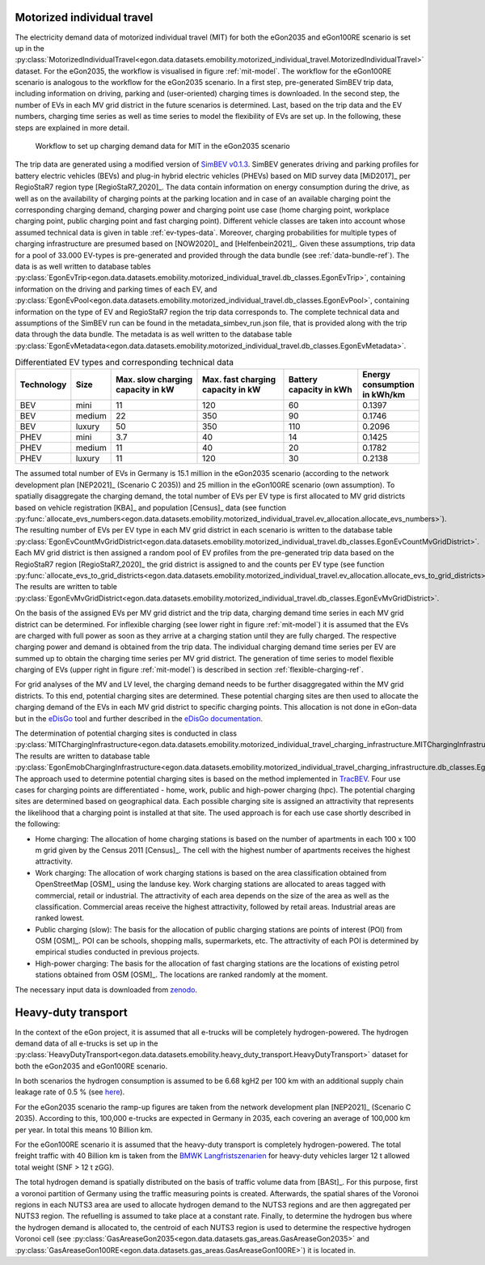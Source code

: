 .. _mobility-demand-mit-ref:

Motorized individual travel
++++++++++++++++++++++++++++

The electricity demand data of motorized individual travel (MIT) for both the eGon2035
and eGon100RE scenario is set up in the
:py:class:`MotorizedIndividualTravel<egon.data.datasets.emobility.motorized_individual_travel.MotorizedIndividualTravel>`
dataset.
For the eGon2035, the workflow is visualised in figure :ref:`mit-model`. The workflow
for the eGon100RE scenario is analogous to the workflow for the eGon2035 scenario.
In a first step, pre-generated SimBEV trip data, including information on driving, parking and
(user-oriented) charging times is downloaded.
In the second step, the number of EVs in each MV grid district in the future scenarios is determined.
Last, based on the trip data and the EV numbers, charging time series as well as
time series to model the flexibility of EVs are set up.
In the following, these steps are explained in more detail.

.. figure:: /images/eGon_emob_MIT_model.png
  :name: mit-model
  :width: 800

  Workflow to set up charging demand data for MIT in the eGon2035 scenario


The trip data are generated using a modified version of
`SimBEV v0.1.3 <https://github.com/rl-institut/simbev/tree/1f87c716d14ccc4a658b8d2b01fd12b88a4334d5>`_.
SimBEV generates driving and parking profiles for battery electric vehicles (BEVs) and
plug-in hybrid electric vehicles (PHEVs) based on MID survey data [MiD2017]_ per
RegioStaR7 region type [RegioStaR7_2020]_.
The data contain information on energy consumption during the drive, as well as on
the availability of charging points at the parking
location and in case of an available charging point the corresponding charging demand,
charging power and charging point use case
(home charging point, workplace charging point, public charging point and fast charging
point).
Different vehicle classes are taken
into account whose assumed technical data is given in table :ref:`ev-types-data`.
Moreover, charging probabilities for multiple types of charging
infrastructure are presumed based on [NOW2020]_ and [Helfenbein2021]_.
Given these assumptions, trip data for a pool of 33.000 EV-types is pre-generated and provided through the data bundle
(see :ref:`data-bundle-ref`). The data is as well written to database tables
:py:class:`EgonEvTrip<egon.data.datasets.emobility.motorized_individual_travel.db_classes.EgonEvTrip>`,
containing information on the driving and parking times of each EV,
and :py:class:`EgonEvPool<egon.data.datasets.emobility.motorized_individual_travel.db_classes.EgonEvPool>`,
containing information on the type of EV and RegioStaR7 region the trip data corresponds to.
The complete technical data and assumptions of the SimBEV run can be found in the
metadata_simbev_run.json file, that is provided along with the trip data through the data bundle.
The metadata is as well written to the database table
:py:class:`EgonEvMetadata<egon.data.datasets.emobility.motorized_individual_travel.db_classes.EgonEvMetadata>`.

.. csv-table:: Differentiated EV types and corresponding technical data
    :header: "Technology", "Size", "Max. slow charging capacity in kW", "Max. fast charging capacity in kW", "Battery capacity in kWh", "Energy consumption in kWh/km"
    :widths: 10, 10, 30, 30, 25, 10
    :name: ev-types-data

    "BEV", "mini", 11, 120, 60, 0.1397
    "BEV", "medium", 22, 350, 90, 0.1746
    "BEV", "luxury", 50, 350, 110, 0.2096
    "PHEV", "mini", 3.7, 40, 14, 0.1425
    "PHEV", "medium", 11, 40, 20, 0.1782
    "PHEV", "luxury", 11, 120, 30, 0.2138

The assumed total number of EVs in Germany is 15.1 million in the eGon2035 scenario (according
to the network development plan [NEP2021]_ (Scenario C 2035)) and 25 million in the
eGon100RE scenario (own assumption).
To spatially disaggregate the charging demand, the total number of EVs per EV type
is first allocated to MV grid districts based on vehicle registration [KBA]_ and population [Census]_ data
(see function :py:func:`allocate_evs_numbers<egon.data.datasets.emobility.motorized_individual_travel.ev_allocation.allocate_evs_numbers>`).
The resulting number of EVs per EV type in each MV grid district in each scenario is written to the database table
:py:class:`EgonEvCountMvGridDistrict<egon.data.datasets.emobility.motorized_individual_travel.db_classes.EgonEvCountMvGridDistrict>`.
Each MV grid district is then assigned a random pool of EV profiles from the pre-generated
trip data based on the RegioStaR7 region [RegioStaR7_2020]_ the grid district is assigned to and the counts
per EV type
(see function :py:func:`allocate_evs_to_grid_districts<egon.data.datasets.emobility.motorized_individual_travel.ev_allocation.allocate_evs_to_grid_districts>`).
The results are written to table
:py:class:`EgonEvMvGridDistrict<egon.data.datasets.emobility.motorized_individual_travel.db_classes.EgonEvMvGridDistrict>`.

On the basis of the assigned EVs per MV grid district and the trip data, charging demand
time series in each MV grid district can be determined. For inflexible charging
(see lower right in figure :ref:`mit-model`) it is
assumed that the EVs are charged with full power as soon as they arrive at a charging
station until they are fully charged. The respective charging power and demand is obtained
from the trip data. The individual charging demand time series per EV are summed up
to obtain the charging time series per MV grid district.
The generation of time series to model flexible charging of EVs (upper right in figure
:ref:`mit-model`) is described in section :ref:`flexible-charging-ref`.

For grid analyses of the MV and LV level, the charging demand needs to be further disaggregated
within the MV grid districts. To this end, potential charging sites are determined.
These potential charging sites are then used to allocate the charging demand of the
EVs in each MV grid district to specific charging points. This allocation is not done in
eGon-data but in the `eDisGo <https://github.com/openego/eDisGo>`_ tool and further
described in the
`eDisGo documentation <https://edisgo.readthedocs.io/en/dev/features_in_detail.html#allocation-of-charging-demand>`_.

The determination of potential charging sites is conducted in class
:py:class:`MITChargingInfrastructure<egon.data.datasets.emobility.motorized_individual_travel_charging_infrastructure.MITChargingInfrastructure>`.
The results are written to database table
:py:class:`EgonEmobChargingInfrastructure<egon.data.datasets.emobility.motorized_individual_travel_charging_infrastructure.db_classes.EgonEmobChargingInfrastructure>`.
The approach used to determine potential charging sites is based on the method implemented in
`TracBEV <https://github.com/rl-institut/tracbev>`_.
Four use cases for charging points are differentiated - home, work, public and high-power charging (hpc).
The potential charging sites are determined based on geographical data. Each
possible charging site is assigned an attractivity that represents the likelihood that a
charging point is installed at that site.
The used approach is for each use case shortly described in the following:

* Home charging: The allocation of home charging stations is based on the number of apartments in each
  100 x 100 m grid given by the Census 2011 [Census]_. The cell with the highest
  number of apartments receives the highest attractivity.
* Work charging: The allocation of work charging stations is based on the area classification obtained from
  OpenStreetMap [OSM]_ using the landuse key. Work charging stations are allocated to areas
  tagged with commercial, retail or industrial. The attractivity of each area
  depends on the size of the area as well as the classification.
  Commercial areas receive the highest attractivity, followed
  by retail areas. Industrial areas are ranked lowest.
* Public charging (slow): The basis for the allocation
  of public charging stations are points of interest (POI) from
  OSM [OSM]_. POI can be schools, shopping malls, supermarkets,
  etc. The attractivity of each POI is determined by empirical
  studies conducted in previous projects.
* High-power charging: The basis for the allocation of fast
  charging stations are the locations of existing petrol stations
  obtained from OSM [OSM]_. The locations are ranked randomly at the moment.

The necessary input data is downloaded from `zenodo <https://zenodo.org/records/6466480>`_.


.. _mobility-demand-hdt-ref:

Heavy-duty transport
+++++++++++++++++++++

In the context of the eGon project, it is assumed that all e-trucks will be
completely hydrogen-powered. The hydrogen demand data of all e-trucks is set up
in the :py:class:`HeavyDutyTransport<egon.data.datasets.emobility.heavy_duty_transport.HeavyDutyTransport>`
dataset for both the eGon2035 and eGon100RE scenario.

In both scenarios the hydrogen consumption is
assumed to be 6.68 kgH2 per 100 km with an additional supply chain leakage rate of 0.5 %
(see `here <https://www.energy.gov/eere/fuelcells/doe-technical-targets-hydrogen-delivery>`_).

For the eGon2035 scenario the ramp-up figures are taken from the
network development plan [NEP2021]_
(Scenario C 2035). According to this, 100,000 e-trucks are
expected in Germany in 2035, each covering an average of 100,000 km per year.
In total this means 10 Billion km.

For the eGon100RE scenario it is assumed that the heavy-duty transport is
completely hydrogen-powered. The total freight traffic with 40 Billion km is
taken from the
`BMWK Langfristszenarien <https://www.langfristszenarien.de/enertile-explorer-wAssets/docs/LFS3_Langbericht_Verkehr_final.pdf#page=17>`_
for heavy-duty vehicles larger 12 t allowed total weight (SNF > 12 t zGG).

The total hydrogen demand is spatially distributed on the basis of traffic volume data from [BASt]_.
For this purpose, first a voronoi partition of Germany using the traffic measuring points is created.
Afterwards, the spatial shares of the Voronoi regions in each NUTS3 area are used to allocate
hydrogen demand to the NUTS3 regions and are then aggregated per NUTS3 region.
The refuelling is assumed to take place at a constant rate.
Finally, to
determine the hydrogen bus where the hydrogen demand is allocated to, the centroid
of each NUTS3 region is used to determine the respective hydrogen Voronoi cell (see
:py:class:`GasAreaseGon2035<egon.data.datasets.gas_areas.GasAreaseGon2035>` and
:py:class:`GasAreaseGon100RE<egon.data.datasets.gas_areas.GasAreaseGon100RE>`) it is
located in.
